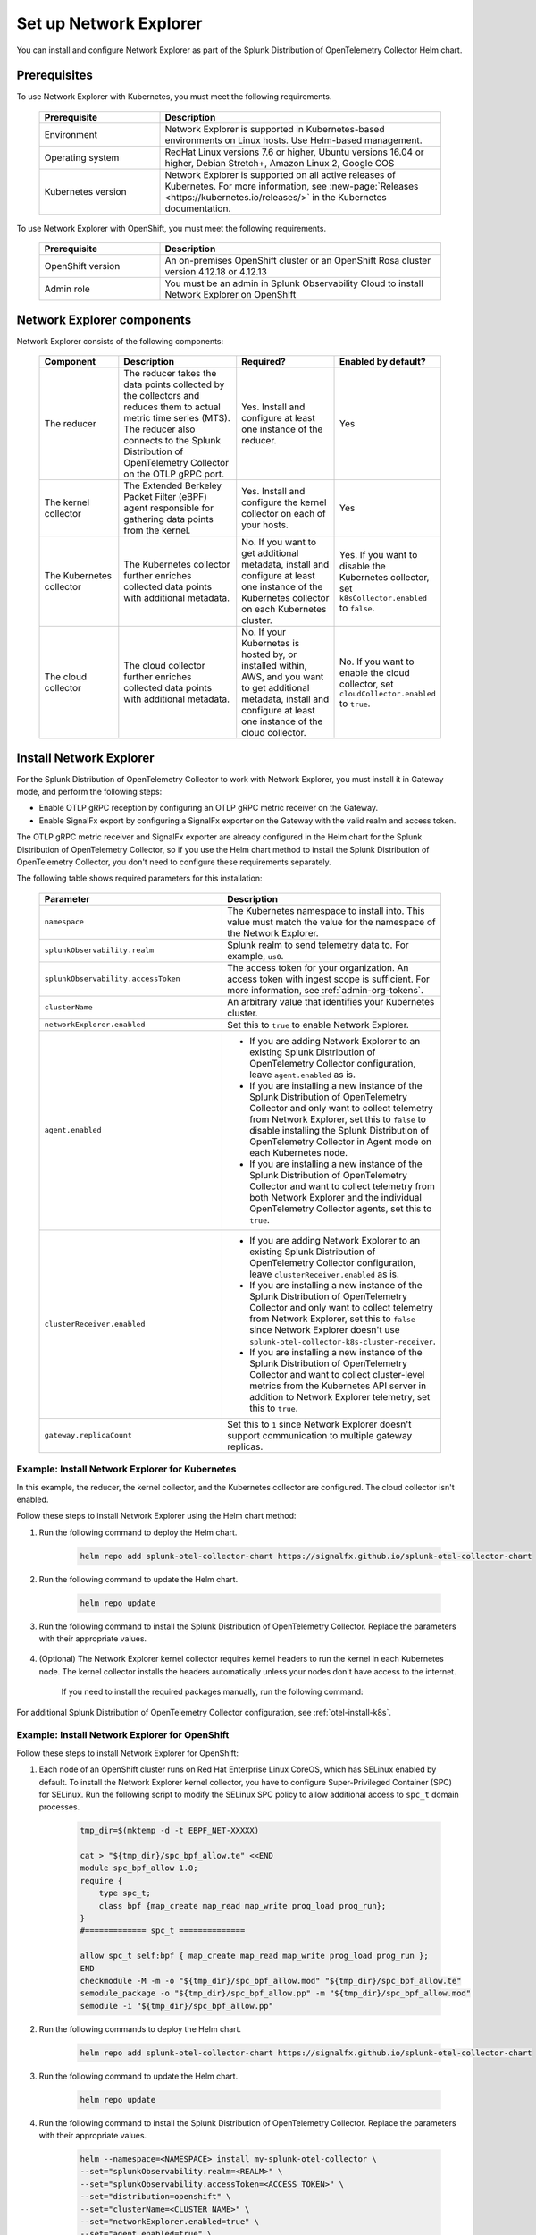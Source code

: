 

.. _network-explorer-setup:


*******************************************************
Set up Network Explorer
*******************************************************

.. meta::
    :description: Install and configure Network Explorer

You can install and configure Network Explorer as part of the Splunk Distribution of OpenTelemetry Collector Helm chart.

Prerequisites
==============================

To use Network Explorer with Kubernetes, you must meet the following requirements.

 .. list-table::
    :header-rows: 1
    :widths: 30 70

    * - :strong:`Prerequisite`
      - :strong:`Description`
        
    * - Environment
      - Network Explorer is supported in Kubernetes-based environments on Linux hosts. Use Helm-based management.
      
    * - Operating system
      - RedHat Linux versions 7.6 or higher, Ubuntu versions 16.04 or higher, Debian Stretch+, Amazon Linux 2, Google COS

    * - Kubernetes version
      - Network Explorer is supported on all active releases of Kubernetes. For more information, see :new-page:`Releases <https://kubernetes.io/releases/>` in the Kubernetes documentation. 

To use Network Explorer with OpenShift, you must meet the following requirements.

 .. list-table::
    :header-rows: 1
    :widths: 30 70

    * - :strong:`Prerequisite`
      - :strong:`Description`
        
    * - OpenShift version
      - An on-premises OpenShift cluster or an OpenShift Rosa cluster version 4.12.18 or 4.12.13
      
    * - Admin role
      - You must be an admin in Splunk Observability Cloud to install Network Explorer on OpenShift


Network Explorer components
=================================

Network Explorer consists of the following components:

 .. list-table::
   :header-rows: 1
   :widths: 20 30 25 25
    
   * - :strong:`Component`
     - :strong:`Description`
     - :strong:`Required?`
     - :strong:`Enabled by default?`

   * - The reducer
     - The reducer takes the data points collected by the collectors and reduces them to actual metric time series (MTS). The reducer also connects to the Splunk Distribution of OpenTelemetry Collector on the OTLP gRPC port.
     - Yes. Install and configure at least one instance of the reducer.     
     - Yes

   * - The kernel collector
     - The Extended Berkeley Packet Filter (eBPF) agent responsible for gathering data points from the kernel. 
     - Yes. Install and configure the kernel collector on each of your hosts. 
     - Yes
        
   * - The Kubernetes collector 
     - The Kubernetes collector further enriches collected data points with additional metadata. 
     - No. If you want to get additional metadata, install and configure at least one instance of the Kubernetes collector on each Kubernetes cluster. 
     - Yes. If you want to disable the Kubernetes collector, set ``k8sCollector.enabled`` to ``false``.

   * - The cloud collector
     - The cloud collector further enriches collected data points with additional metadata.
     - No. If your Kubernetes is hosted by, or installed within, AWS, and you want to get additional metadata, install and configure at least one instance of the cloud collector.
     - No. If you want to enable the cloud collector, set ``cloudCollector.enabled`` to ``true``.
         

.. _install-network-explorer:

Install Network Explorer
=======================================================================================

For the Splunk Distribution of OpenTelemetry Collector to work with Network Explorer, you must install it in Gateway mode, and perform the following steps:

- Enable OTLP gRPC reception by configuring an OTLP gRPC metric receiver on the Gateway.
- Enable SignalFx export by configuring a SignalFx exporter on the Gateway with the valid realm and access token.

The OTLP gRPC metric receiver and SignalFx exporter are already configured in the Helm chart for the Splunk Distribution of OpenTelemetry Collector, so if you use the Helm chart method to install the Splunk Distribution of OpenTelemetry Collector, you don't need to configure these requirements separately.

The following table shows required parameters for this installation:

    .. list-table::
       :header-rows: 1
       :widths: 50 50

       * - :strong:`Parameter`
         - :strong:`Description`
          
       * - ``namespace``
         - The Kubernetes namespace to install into. This value must match the value for the namespace of the Network Explorer.
       * - ``splunkObservability.realm``
         - Splunk realm to send telemetry data to. For example, ``us0``.   
       * - ``splunkObservability.accessToken``
         - The access token for your organization. An access token with ingest scope is sufficient. For more information, see :ref:`admin-org-tokens`.        
       * - ``clusterName``
         - An arbitrary value that identifies your Kubernetes cluster.
       * - ``networkExplorer.enabled``
         - Set this to ``true`` to enable Network Explorer.
       * - ``agent.enabled``
         - * If you are adding Network Explorer to an existing Splunk Distribution of OpenTelemetry Collector configuration, leave ``agent.enabled`` as is.
           * If you are installing a new instance of the Splunk Distribution of OpenTelemetry Collector and only want to collect telemetry from Network Explorer, set this to ``false`` to disable installing the Splunk Distribution of OpenTelemetry Collector in Agent mode on each Kubernetes node.
           * If you are installing a new instance of the Splunk Distribution of OpenTelemetry Collector and want to collect telemetry from both Network Explorer and the individual OpenTelemetry Collector agents, set this to ``true``.
       * - ``clusterReceiver.enabled``
         - * If you are adding Network Explorer to an existing Splunk Distribution of OpenTelemetry Collector configuration, leave ``clusterReceiver.enabled`` as is.
           * If you are installing a new instance of the Splunk Distribution of OpenTelemetry Collector and only want to collect telemetry from Network Explorer, set this to ``false`` since Network Explorer doesn't use ``splunk-otel-collector-k8s-cluster-receiver``.
           * If you are installing a new instance of the Splunk Distribution of OpenTelemetry Collector and want to collect cluster-level metrics from the Kubernetes API server in addition to Network Explorer telemetry, set this to ``true``.
       * - ``gateway.replicaCount``
         - Set this to ``1`` since Network Explorer doesn't support communication to multiple gateway replicas.


Example: Install Network Explorer for Kubernetes
----------------------------------------------------------

In this example, the reducer, the kernel collector, and the Kubernetes collector are configured. The cloud collector isn't enabled.

Follow these steps to install Network Explorer using the Helm chart method:

#. Run the following command to deploy the Helm chart.

    .. code-block:: bash

        helm repo add splunk-otel-collector-chart https://signalfx.github.io/splunk-otel-collector-chart

#. Run the following command to update the Helm chart.

    .. code-block:: bash

        helm repo update

#. Run the following command to install the Splunk Distribution of OpenTelemetry Collector. Replace the parameters with their appropriate values.

    .. tabs::

      .. code-tab:: bash Collect only Network Explorer telemetry

          helm --namespace=<NAMESPACE> install my-splunk-otel-collector \
          --set="splunkObservability.realm=<REALM>" \
          --set="splunkObservability.accessToken=<ACCESS_TOKEN>" \
          --set="clusterName=<CLUSTER_NAME>" \
          --set="networkExplorer.enabled=true" \
          --set="agent.enabled=false" \
          --set="clusterReceiver.enabled=false" \
          --set="gateway.replicaCount=1" \
          splunk-otel-collector-chart/splunk-otel-collector
      
      .. code-tab:: bash Collect Network Explorer and other telemetry

          helm --namespace=<NAMESPACE> install splunk-otel-collector \
          --set="splunkObservability.realm=<REALM>" \
          --set="splunkObservability.accessToken=<ACCESS_TOKEN>" \
          --set="clusterName=<CLUSTER_NAME>" \
          --set="splunkObservability.logsEnabled=true" \
          --set="splunkObservability.infrastructureMonitoringEventsEnabled=true" \
          --set="networkExplorer.enabled=true" \
          --set="networkExplorer.podSecurityPolicy.enabled=false" \
          --set="agent.enabled=true" \
          --set="clusterReceiver.enabled=true" \
          --set="gateway.replicaCount=1" \
          --set="environment=<APM_ENV>" \
          --set="gateway.resources.limits.cpu=500m" \
          --set="gateway.resources.limits.memory=1Gi" \
          splunk-otel-collector-chart/splunk-otel-collector


#. (Optional) The Network Explorer kernel collector requires kernel headers to run the kernel in each Kubernetes node. The kernel collector installs the headers automatically unless your nodes don't have access to the internet.

    If you need to install the required packages manually, run the following command:

    .. tabs::

      .. code-tab:: bash Debian

        sudo apt-get install --yes linux-headers-$(uname -r)

      .. code-tab:: bash RedHat Linux/Amazon Linux

        sudo yum install -y kernel-devel-$(uname -r)

For additional Splunk Distribution of OpenTelemetry Collector configuration, see :ref:`otel-install-k8s`.     


Example: Install Network Explorer for OpenShift
----------------------------------------------------------

Follow these steps to install Network Explorer for OpenShift:

#. Each node of an OpenShift cluster runs on Red Hat Enterprise Linux CoreOS, which has SELinux enabled by default. To install the Network Explorer kernel collector, you have to configure Super-Privileged Container (SPC) for SELinux. Run the following script to modify the SELinux SPC policy to allow additional access to ``spc_t`` domain processes. 

    .. code-block:: bash

      tmp_dir=$(mktemp -d -t EBPF_NET-XXXXX)

      cat > "${tmp_dir}/spc_bpf_allow.te" <<END
      module spc_bpf_allow 1.0;
      require {
          type spc_t;
          class bpf {map_create map_read map_write prog_load prog_run};
      }
      #============= spc_t ==============

      allow spc_t self:bpf { map_create map_read map_write prog_load prog_run };
      END
      checkmodule -M -m -o "${tmp_dir}/spc_bpf_allow.mod" "${tmp_dir}/spc_bpf_allow.te"
      semodule_package -o "${tmp_dir}/spc_bpf_allow.pp" -m "${tmp_dir}/spc_bpf_allow.mod"
      semodule -i "${tmp_dir}/spc_bpf_allow.pp"

#. Run the following commands to deploy the Helm chart.
    
    .. code-block:: bash
      
      helm repo add splunk-otel-collector-chart https://signalfx.github.io/splunk-otel-collector-chart

#. Run the following command to update the Helm chart.

    .. code-block:: bash

        helm repo update

#. Run the following command to install the Splunk Distribution of OpenTelemetry Collector. Replace the parameters with their appropriate values.

    .. code-block:: bash

        helm --namespace=<NAMESPACE> install my-splunk-otel-collector \
        --set="splunkObservability.realm=<REALM>" \
        --set="splunkObservability.accessToken=<ACCESS_TOKEN>" \
        --set="distribution=openshift" \
        --set="clusterName=<CLUSTER_NAME>" \
        --set="networkExplorer.enabled=true" \
        --set="agent.enabled=true" \
        --set="clusterReceiver.enabled=true" \
        --set="gateway.replicaCount=1" \
        --set="networkExplorer.podSecurityPolicy.enabled=false" \
        --set="networkExplorer.rbac.create=true" \
        --set="networkExplorer.k8sCollector.serviceAccount.create=true" \
        --set="networkExplorer.kernelCollector.serviceAccount.create=true" \
        --set="networkExplorer.kernelCollector.image.tag=4.18.0-372.51.1.el8_6.x86_64" \
        --set="networkExplorer.kernelCollector.image.repository=quay.io/splunko11ytest/network-explorer-debug" \
        --set="networkExplorer.kernelCollector.image.name=kernel-collector-openshift" \
        splunk-otel-collector-chart/splunk-otel-collector

#. The Network Explorer kernel collector pods need privileged access to function. Run the following command to configure privileged access for the kernel collector pods.

    .. code-block:: bash

        oc adm policy add-scc-to-user privileged -z my-splunk-otel-collector-kernel-collector -n <NAMESPACE>

#. Run the following command to update the default security context constraints (SCC) for your OpenShift cluster, so that images are not forced to run as a pre-allocated User Identifier, without granting everyone access to the privileged SCC. 

    .. code-block:: bash

        oc adm policy add-scc-to-user anyuid -z my-splunk-otel-collector-k8s-collector -n <NAMESPACE>

.. _resize-otel-installation:

Change the resource footprint of Splunk Distribution of OpenTelemetry Collector
==================================================================================

Each Kubernetes node has a Splunk Distribution of OpenTelemetry Collector, so you might want to adjust your resources depending on the number of Kubernetes nodes you have.
    
    You can update the :new-page:`Splunk Distribution of OpenTelemetry Collector values file <https://github.com/signalfx/splunk-otel-collector-chart/blob/main/helm-charts/splunk-otel-collector/values.yaml#L972>`, or specify different values during installation.
    
    These are the default resource configurations.

    .. code-block:: yaml

      resources:
        limits:
          cpu: 4
          memory: 8Gi

    Use the following approximations to determine your resource needs.

      .. list-table::
       :header-rows: 1
       :widths: 50 50

       * - :strong:`Approximation`
         - :strong:`Resource needs`
          
       * - Up to 500 nodes/5,000 data points per second
         - CPU: 500m, memory: 1 Gi
       * - Up to 1,000 nodes/10,000 data points per second
         - CPU: 1, memory: 2 Gi
       * - Up to 2,000 nodes/20,000 data points per second
         - CPU: 2, memory: 4 Gi


Example
------------

In the following example, CPU is set to :strong:`500m`, and memory is set to :strong:`1 Gi`.

  .. tabs::

    .. code-tab:: yaml Update the value file
 
      resources:
        limits:
          cpu: 500m
          memory: 1Gi

    .. code-tab:: bash Pass arguments during installation

      helm --namespace=<NAMESPACE> install my-splunk-otel-collector --set="splunkObservability.realm=<REALM>,splunkObservability.accessToken=<ACCESS_TOKEN>,clusterName=<CLUSTER_NAME>,agent.enabled=false,clusterReceiver.enabled=false,networkExplorer.enabled=true,gateway.replicaCount=1,gateway.resources.limits.cpu=500m,gateway.resources.limits.memory=1Gi" splunk-otel-collector-chart/splunk-otel-collector


.. _install-ebpf-non-kubernetes:

Install the eBPF collector for non-Kubernetes systems
==========================================================

Follow these steps to install the eBPF collector for non-Kubernetes systems: 

#. Download the eBPF packages from the :new-page:`GitHub releases page <https://github.com/open-telemetry/opentelemetry-ebpf/releases>`.
#. Run the following command to install the packages using Linux packaging system.
  
    .. tabs::

      .. code-tab:: bash rpm 
  
        rpm -i opentelemetry-ebpf-reducer-0.10.0-1.x86_64.rpm

      .. code-tab:: bash dpkg

        dpkg -i opentelemetry-ebpf-reducer-0.10.0-1.x86_64.deb

#. Edit the /etc/opentelemetry-ebpf/reducer.yaml file to configure the reducer.

    * If you use Splunk Distribution of OpenTelemetry Collector, edit the file according to the following table:

        .. list-table::
          :header-rows: 1
          :widths: 50 50

          * - :strong:`Parameter`
            - :strong:`Value`
          * - ``enable_otlp_grpc_metrics``
            - ``true``
          * - ``otlp_grpc_metrics_address``
            - Host name or IP address of the OTLP gRPC receiver
          * - ``disable_prometheus_metrics``
            - ``true``    

    * If you scrape with Prometheus, edit the file according to the following table:

        .. list-table::
          :header-rows: 1
          :widths: 50 50

          * - :strong:`Parameter`
            - :strong:`Value`
          * - ``prom_bind``
            - IP address and port number on which Prometheus will scrape
          * - ``disable_prometheus_metrics``
            - ``false``    

    * If you use the cloud collector, set ``enable_aws_enrichment`` to ``true``.

#. Run the following command to start or restart the reducer to apply the changes.

    .. tabs::

      .. code-tab:: bash Start command 
  
        systemctl start reducer

      .. code-tab:: bash Restart command

        systemctl restart reducer

#. Edit the /etc/opentelemetry-ebpf/kernel-collector.yaml file to configure the kernel collector. Set the values according to the following table.

    .. list-table::
      :header-rows: 1
      :widths: 50 50

      * - :strong:`Parameter`
        - :strong:`Value`
      * - Intake host
        - IP address or hostname where the reducer is running
      * - Intake port 
        - Same value as ``telemetry_port`` in the reducer.yaml file

#. Run the following command to start or restart the kernel collector to apply the changes.

    .. tabs::

      .. code-tab:: bash Start command 
  
        systemctl start kernel-collector

      .. code-tab:: bash Restart command

        systemctl restart kernel-collector

#. Edit the /etc/opentelemetry-ebpf/cloud-collector.yaml file to configure the kernel collector. Set the values according to the following table.

    .. list-table::
      :header-rows: 1
      :widths: 50 50

      * - :strong:`Parameter`
        - :strong:`Value`
      * - Intake host
        - IP address or hostname where the reducer is running
      * - Intake port 
        - Same value as ``telemetry_port`` in the reducer.yaml file

#. Run the following command to start or restart the cloud collector to apply the changes.

    .. tabs::

      .. code-tab:: bash Start command 
  
        systemctl start cloud-collector

      .. code-tab:: bash Restart command

        systemctl restart cloud-collector

.. _resize-installation:

Resize your Network Explorer installation
=============================================

Depending on the number of Kubernetes nodes you have, your resource needs might vary. You can make the following adjustments to your installation.

Change the resource footprint of the reducer
----------------------------------------------

The reducer is a single pod per Kubernetes cluster. If your cluster contains a large number of pods, nodes, and services, you can increase the resources allocated to it.

The reducer processes telemetry in multiple stages, with each stage partitioned into one or more shards, where each shard is a separate thread. Increasing the number of shards in each stage expands the capacity of the reducer.
 
Change the following parameters in the :new-page:`Splunk Distribution of OpenTelemetry Collector values file <https://github.com/signalfx/splunk-otel-collector-chart/blob/954a4d66c647b0ce2cd47113a247d26c48164b9d/helm-charts/splunk-otel-collector/values.yaml#L1105>` to increase or decrease the number of shards per reducer stage. You can set between 1-32 shards.

The default configuration is 1 shard per reducer stage.

    .. code-block:: yaml

      networkExplorer:
        reducer:
          ingestShards: 1
          matchingShards: 1
          aggregationShards: 1

Example
+++++++++     

The following example uses 4 shards per reducer stage.

    .. code-block:: yaml

      networkExplorer:
        reducer:
          ingestShards: 4
          matchingShards: 4
          aggregationShards: 4

Estimate reducer CPU and memory usage
+++++++++++++++++++++++++++++++++++++++
To estimate the CPU and memory usage the reducer might require from a node, you can use these simple formulas:

::

    Memory in Mebibytes (Mi) = 4 * Number of nodes in your cluster + 60
    Fractional CPU in milliCPU (m) = Number of nodes in your cluster + 30

This gives you an approximate expected usage. Multiply the final numbers by a factor of 1.5 or 2 to give headroom for growth and spikes in usage.


.. _customize-network-explorer-metrics:

Customize network telemetry generated by Network Explorer
-------------------------------------------------------------

If you want to collect fewer or more network telemetry metrics, you can update the :new-page:`Splunk Distribution of OpenTelemetry Collector values file <https://github.com/signalfx/splunk-otel-collector-chart/blob/954a4d66c647b0ce2cd47113a247d26c48164b9d/helm-charts/splunk-otel-collector/values.yaml#L1109>`.

The following sections show you how to disable or enable different metrics.

Enable all metrics, including metrics turned off by default
++++++++++++++++++++++++++++++++++++++++++++++++++++++++++++++

    .. code-block:: yaml 

      networkExplorer:
        reducer:
          disableMetrics:
            - none
              
Disable entire metric categories
++++++++++++++++++++++++++++++++++++++++++++++++++++++++++++++

    .. code-block:: yaml 
      
      networkExplorer:
        reducer:
          disableMetrics:
            - tcp.all 
            - udp.all
            - dns.all
            - http.all


Disable an individual TCP metric
++++++++++++++++++++++++++++++++++++++++++++++++++++++++++++++
    
    .. code-block:: yaml 

      networkExplorer:
        reducer:
          disableMetrics:
            - tcp.bytes
            - tcp.rtt.num_measurements
            - tcp.active
            - tcp.rtt.average
            - tcp.packets
            - tcp.retrans
            - tcp.syn_timeouts
            - tcp.new_sockets
            - tcp.resets


Disable an individual UDP metric
++++++++++++++++++++++++++++++++++++++++++++++++++++++++++++++
    
    .. code-block:: yaml 

      networkExplorer:
        reducer:
          disableMetrics:
            - udp.bytes
            - udp.packets
            - udp.active
            - udp.drops

Disable an individual DNS metric
++++++++++++++++++++++++++++++++++++++++++++++++++++++++++++++
    
    .. code-block:: yaml 

      networkExplorer:
        reducer:
          disableMetrics:
            - dns.client.duration.average
            - dns.server.duration.average
            - dns.active_sockets
            - dns.responses
            - dns.timeouts

Disable an individual HTTP metric
++++++++++++++++++++++++++++++++++++++++++++++++++++++++++++++
    
    .. code-block:: yaml

      networkExplorer:
        reducer:
          disableMetrics:
            - http.client.duration.average
            - http.server.duration.average
            - http.active_sockets
            - http.status_code

Disable an internal metric
++++++++++++++++++++++++++++++++++++++++++++++++++++++++++++++

    .. code-block:: yaml

      networkExplorer:
        reducer:
          disableMetrics:
            - ebpf_net.bpf_log
            - ebpf_net.otlp_grpc.bytes_sent
            - ebpf_net.otlp_grpc.failed_requests
            - ebpf_net.otlp_grpc.metrics_sent
            - ebpf_net.otlp_grpc.requests_sent
            - ebpf_net.otlp_grpc.successful_requests
            - ebpf_net.otlp_grpc.unknown_response_tags

.. note:: This list represents the set of internal metrics which are enabled by default.

Enable entire metric categories
++++++++++++++++++++++++++++++++++++++++++++++++++++++++++++++

    .. code-block:: yaml 

      networkExplorer:
        reducer:
          enableMetrics:
            - tcp.all 
            - udp.all
            - dns.all
            - http.all
            - ebpf_net.all

Enable an individual TCP metric
++++++++++++++++++++++++++++++++++++++++++++++++++++++++++++++

    .. code-block:: yaml 

      networkExplorer:
        reducer:
          enableMetrics:
            - tcp.bytes
            - tcp.rtt.num_measurements
            - tcp.active
            - tcp.rtt.average
            - tcp.packets
            - tcp.retrans
            - tcp.syn_timeouts
            - tcp.new_sockets
            - tcp.resets

Enable an individual UDP metric
++++++++++++++++++++++++++++++++++++++++++++++++++++++++++++++
    
    .. code-block:: yaml 

      networkExplorer:
        reducer:
          enableMetrics:
            - udp.bytes
            - udp.packets
            - udp.active
            - udp.drops

Enable an individual DNS metric
++++++++++++++++++++++++++++++++++++++++++++++++++++++++++++++
    
    .. code-block:: yaml 

      networkExplorer:
        reducer:
          enableMetrics:
            - dns.client.duration.average
            - dns.server.duration.average
            - dns.active_sockets
            - dns.responses
            - dns.timeouts

Enable an individual HTTP metric
++++++++++++++++++++++++++++++++++++++++++++++++++++++++++++++
    
    .. code-block:: yaml

      networkExplorer:
        reducer:
          enableMetrics:
            - http.client.duration.average
            - http.server.duration.average
            - http.active_sockets
            - http.status_code

Enable an internal metric
++++++++++++++++++++++++++++++++++++++++++++++++++++++++++++++
    
    .. code-block:: yaml

      networkExplorer:
        reducer:
          enableMetrics:
            - ebpf_net.span_utilization_fraction 
            - ebpf_net.pipeline_metric_bytes_discarded
            - ebpf_net.codetiming_min_ns
            - ebpf_net.entrypoint_info
            - ebpf_net.otlp_grpc.requests_sent

.. note:: This list does not include the entire set of internal metrics.

Example
++++++++++++++++++++++++++++++++++++++++++++++++++++++++++++++

In the following example, all HTTP metrics along with certain individual TCP and UDP metrics are disabled. All DNS metrics are collected.

    .. code-block:: yaml

      networkExplorer:
        reducer:
          disableMetrics:
            - http.all
            - tcp.syn_timeouts
            - tcp.new_sockets
            - tcp.resets
            - udp.bytes
            - udp.packets        

In the following example, all HTTP metrics along with certain individual internal metrics are enabled.

  .. note:: The ``disableMetrics`` flag is evaluated before the ``enableMetrics`` flag.

  .. code-block:: yaml

      networkExplorer:
        reducer:
          enableMetrics:
            - http.all
            - ebpf_net.codetiming_min_ns
            - ebpf_net.entrypoint_info

Next steps
====================================

Once you set up Network Explorer, you can start monitoring network telemetry metrics coming into your Splunk Infrastructure Monitoring platform using one or more of the following options:

- Built-in Network Explorer navigators. To see the Network Explorer navigators, follow these steps:

  #. From the Splunk Observability Cloud home page, select :strong:`Infrastructure` on the left navigator.
  #. Select :strong:`Network Explorer`.

      .. image:: /_images/images-network-explorer/network-explorer-navigators.png
        :alt: Network Explorer navigator tiles on the Infrastructure landing page.
        :width: 80%

  #. Select the card for the Network Explorer navigator you want to view.

  For more information, see :ref:`use-navigators-imm`.

- Service map. For more information, see :ref:`network-explorer-network-map`.
- Alerts and detectors. For more information, see :ref:`get-started-detectoralert`.

For more information on metrics available to collect with Network Explorer, see :ref:`network-explorer-metrics`.
